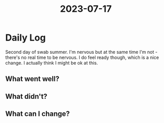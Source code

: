 :PROPERTIES:
:ID:       fcad49c1-fae4-46cf-98d4-c3e85ea2806f
:END:
#+title: 2023-07-17


* Daily Log
Second day of swab summer. I'm nervous but at the same time I'm not - there's no real time to be nervous. I do feel ready though, which is a nice change. I actually think I might be ok at this. 
** What went well?

** What didn't?

** What can I change?
